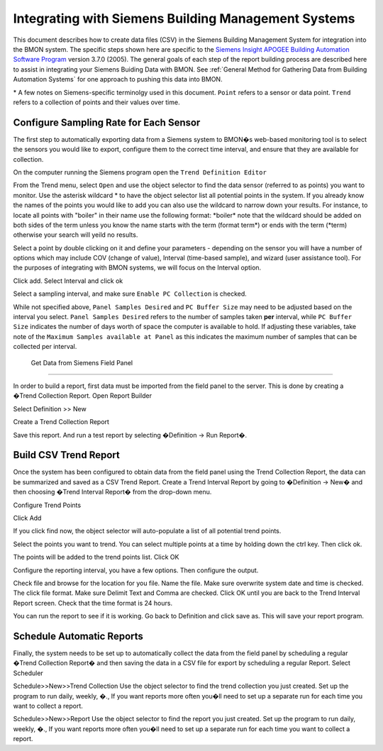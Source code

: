 .. _integrating-with-siemens-systems:

Integrating with Siemens Building Management Systems
=====================================================
This document describes how to create data files (CSV) in the Siemens Building Management System 
for integration into the BMON system. The specific steps shown here are specific to the 
`Siemens Insight APOGEE Building Automation Software Program <http://w3.usa.siemens.com/buildingtechnologies/us/en/building-automation-and-energy-management/apogee/pages/apogee.aspx>`_ 
version 3.7.0 (2005). The general goals of each step of the report building process are described here 
to assist in integrating your Siemens Buiding Data with BMON. 
See :ref:`General Method for Gathering Data from Building Automation Systems`
for one approach to pushing this data into BMON.

\* A few notes on Siemens-specific terminolgy used in this document.
``Point`` refers to a sensor or data point.
``Trend`` refers to a collection of points and their values over time. 


Configure Sampling Rate for Each Sensor
---------------------------------------

The first step to automatically exporting data from a Siemens system to BMON�s web-based monitoring 
tool is to select the sensors you would like to export, configure them to the correct time interval, 
and ensure that they are available for collection.


On the computer running the Siemens program open the ``Trend Definition Editor`` 

.. image:: /_static/trend_definition_editor.jpg

From the Trend menu, select ``Open`` and use the object selector to find the data sensor (referred to as points) you 
want to monitor. Use the asterisk wildcard \* to have the object selector list all potential points in the system.  
If you already know the names of the points you would like to add you can also use the wildcard to narrow down your 
results. For instance, to locate all points with "boiler" in their name use the following format: \*boiler\*
note that the wildcard should be added on both sides of the term unless you know the name starts with the term (format term\*)
or ends with the term (\*term) otherwise your search will yeild no results.

.. image:: /_static/tde_object_selector.jpg
 
Select a point by double clicking on it and define your parameters - depending on the sensor you will have a number of options 
which may include COV (change of value), Interval (time-based sample), and wizard (user assistance tool). For the purposes of
integrating with BMON systems, we will focus on the Interval option. 

.. image:: /_static/tde_point_trend_defs.jpg

Click add.
Select Interval and click ok

.. image:: /_static/trend_type.jpg

Select a sampling interval, and make sure ``Enable PC Collection`` is checked.

.. image:: /_static/trend_interval_definition.jpg
 
While not specified above, ``Panel Samples Desired`` and  ``PC Buffer Size`` may need to be adjusted based on the interval you select. 
``Panel Samples Desired`` refers to the number of samples taken **per** interval, while ``PC Buffer Size`` indicates the number of days 
worth of space the computer is available to hold. If adjusting these variables, take note of the ``Maximum Samples available at Panel`` 
as this indicates the maximum number of samples that can be collected per interval.
 
 
 Get Data from Siemens Field Panel
---------------------------------


In order to build a report, first data must be imported from the field panel to the server.  This is done by creating a �Trend Collection Report.  
Open Report Builder

 

Select Definition >> New
 

Create a Trend Collection Report
 
Save this report. And run a test report by selecting �Definition -> Run Report�.

Build CSV Trend Report
----------------------


Once the system has been configured to obtain data from the field panel using the Trend Collection Report, the data can be summarized and saved as a CSV Trend Report.
Create a Trend Interval Report by going to �Definition -> New� and then choosing �Trend Interval Report� from the drop-down menu.
 


Configure Trend Points

 

Click Add
 

If you click find now, the object selector will auto-populate a list of all potential trend points.
 
Select the points you want to trend. You can select multiple points at a time by holding down the ctrl key. Then click ok.
 

The points will be added to the trend points list. Click OK
 





Configure the reporting interval, you have a few options. Then configure the output.






 

Check file and browse for the location for you file. Name the file. Make sure overwrite system date and time is checked. The click file format. Make sure Delimit Text and Comma are checked. Click OK until you are back to the Trend Interval Report screen. Check that the time format is 24 hours.
  


You can run the report to see if it is working. Go back to Definition and click save as. This will save your report program. 

 

Schedule Automatic Reports
--------------------------

Finally, the system needs to be set up to automatically collect the data from the field panel by scheduling a regular �Trend Collection Report� and then saving the data in a CSV file for export by scheduling a regular Report.  
Select Scheduler
 
 

Schedule>>New>>Trend Collection
Use the object selector to find the trend collection you just created. Set up the program to run daily, weekly, �., If you want reports more often you�ll need to set up a separate run for each time you want to collect a report.
 

Schedule>>New>>Report
Use the object selector to find the report you just created. Set up the program to run daily, weekly, �., If you want reports more often you�ll need to set up a separate run for each time you want to collect a report.


